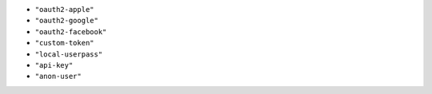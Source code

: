 -  ``"oauth2-apple"``
-  ``"oauth2-google"``
-  ``"oauth2-facebook"``
-  ``"custom-token"``
-  ``"local-userpass"``
-  ``"api-key"``
-  ``"anon-user"``
